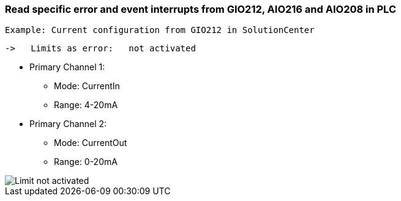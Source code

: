 === Read specific error and event interrupts from GIO212, AIO216 and AIO208 in PLC

     Example: Current configuration from GIO212 in SolutionCenter

    ->   Limits as error:   not activated

    - Primary Channel 1:  
                          * Mode:     CurrentIn
                          * Range:    4-20mA                      
    - Primary Channel 2:  
                          * Mode:     CurrentOut
                          * Range:    0-20mA
                          
image::Limit not activated.png[]        

